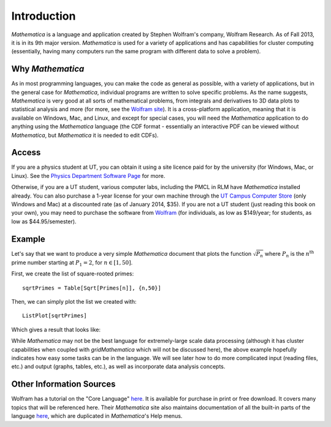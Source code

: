 .. raw:: html

   <h1><i>Mathematica</i></h1>

Introduction
============
*Mathematica* is a language and application created by Stephen Wolfram's company, Wolfram Research. As of Fall 2013,
it is in its 9th major version. *Mathematica* is used for a variety of applications and has capabilities for
cluster computing (essentially, having many computers run the same program with different data to solve a problem).

Why *Mathematica*
-----------------
As in most programming languages, you can make the code as general as possible, with a variety of applications,
but in the general case for *Mathematica*, individual programs are written to solve specific problems. As the name suggests,
*Mathematica* is very good at all sorts of mathematical problems, from integrals and derivatives to
3D data plots to statistical analysis and more (for more, see the 
`Wolfram site <http://www.wolfram.com/mathematica/features/application-areas.html>`_). It is a cross-platform application,
meaning that it is available on Windows, Mac, and Linux, and except for special cases, you will need the *Mathematica*
application to do anything using the *Mathematica* language (the CDF format -
essentially an interactive PDF can be viewed without *Mathematica*, but *Mathematica*
it is needed to edit CDFs).

Access
------
If you are a physics student at UT, you can obtain it using a site licence paid for by the university (for Windows, Mac, or Linux). See the
`Physics Department Software Page <http://www.ph.utexas.edu/~help/software.php>`_ for more.

Otherwise, if you are a UT student, various computer labs, including the PMCL in RLM have *Mathematica* installed
already. You can also purchase a 1-year license for your own machine
through the `UT Campus Computer Store <http://campuscomputer.com/>`_ (only Windows and Mac) at
a discounted rate (as of January 2014, $35).
If you are not a UT student (just reading this book on your own),
you may need to purchase the software from
`Wolfram <http://www.wolfram.com/mathematica/>`_ (for individuals, as low as $149/year;
for students, as low as $44.95/semester).

Example
-------
Let's say that we want to produce a very simple *Mathematica* document that plots the function
:math:`\sqrt{P_n}` where :math:`P_n` is the :math:`n^{\textrm{th}}` prime number starting at
:math:`P_1=2`, for :math:`n\in[1,50]`.

First, we create the list of square-rooted primes:

::

	sqrtPrimes = Table[Sqrt[Primes[n]], {n,50}]

Then, we can simply plot the list we created with:

::

	ListPlot[sqrtPrimes]

Which gives a result that looks like:

.. image:: Figures/primes.jpg
   :alt: Primes

While *Mathematica* may not be the best language for extremely-large scale data processing (although
it has cluster capabilities when coupled with *gridMathematica* which will not be discussed here), the above example hopefully
indicates how easy some tasks can be in the language. We will see later how to do more complicated
input (reading files, etc.) and output (graphs, tables, etc.), as well as incorporate data analysis concepts.

Other Information Sources
-------------------------
Wolfram has a tutorial on the "Core Language" `here <http://www.wolfram.com/learningcenter/tutorialcollection/CoreLanguage/>`_. It is available for purchase in print or free download. It covers many
topics that will be referenced here. Their *Mathematica* site also maintains documentation
of all the built-in parts of the language `here <http://reference.wolfram.com/mathematica/guide/Mathematica.html>`_, which are duplicated in *Mathematica*'s Help menus.
